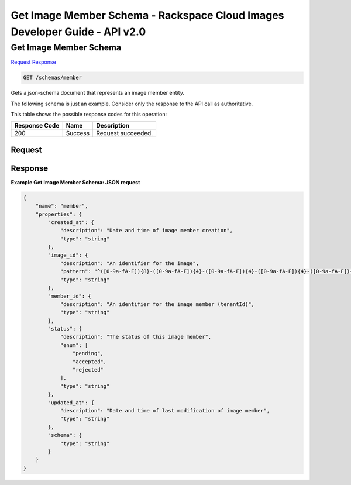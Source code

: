 =============================================================================
Get Image Member Schema -  Rackspace Cloud Images Developer Guide - API v2.0
=============================================================================

Get Image Member Schema
~~~~~~~~~~~~~~~~~~~~~~~~~

`Request <GET_get_image_member_schema_schemas_member.rst#request>`__
`Response <GET_get_image_member_schema_schemas_member.rst#response>`__

.. code-block:: javascript

    GET /schemas/member

Gets a json-schema document that represents an image member entity.

The following schema is just an example. Consider only the response to the API call as authoritative.



This table shows the possible response codes for this operation:


+--------------------------+-------------------------+-------------------------+
|Response Code             |Name                     |Description              |
+==========================+=========================+=========================+
|200                       |Success                  |Request succeeded.       |
+--------------------------+-------------------------+-------------------------+


Request
^^^^^^^^^^^^^^^^^









Response
^^^^^^^^^^^^^^^^^^





**Example Get Image Member Schema: JSON request**


.. code::

    {
        "name": "member",
        "properties": {
            "created_at": {
                "description": "Date and time of image member creation",
                "type": "string"
            },
            "image_id": {
                "description": "An identifier for the image",
                "pattern": "^([0-9a-fA-F]){8}-([0-9a-fA-F]){4}-([0-9a-fA-F]){4}-([0-9a-fA-F]){4}-([0-9a-fA-F]){12}$",
                "type": "string"
            },
            "member_id": {
                "description": "An identifier for the image member (tenantId)",
                "type": "string"
            },
            "status": {
                "description": "The status of this image member",
                "enum": [
                    "pending",
                    "accepted",
                    "rejected"
                ],
                "type": "string"
            },
            "updated_at": {
                "description": "Date and time of last modification of image member",
                "type": "string"
            },
            "schema": {
                "type": "string"
            }
        }
    }

